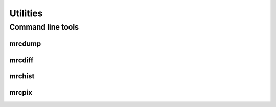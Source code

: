 Utilities
=========

Command line tools
------------------

mrcdump
*******

.. argparse::
   :module: mrcrowbar.cli
   :func: mrcdump_parser
   :prog: mrcdump
   :nodefault:

mrcdiff
*******

.. argparse::
   :module: mrcrowbar.cli
   :func: mrcdiff_parser
   :prog: mrcdiff
   :nodefault:

mrchist
*******

.. argparse::
   :module: mrcrowbar.cli
   :func: mrchist_parser
   :prog: mrchist
   :nodefault:

mrcpix
******

.. argparse::
   :module: mrcrowbar.cli
   :func: mrcpix_parser
   :prog: mrcpix
   :nodefault:

